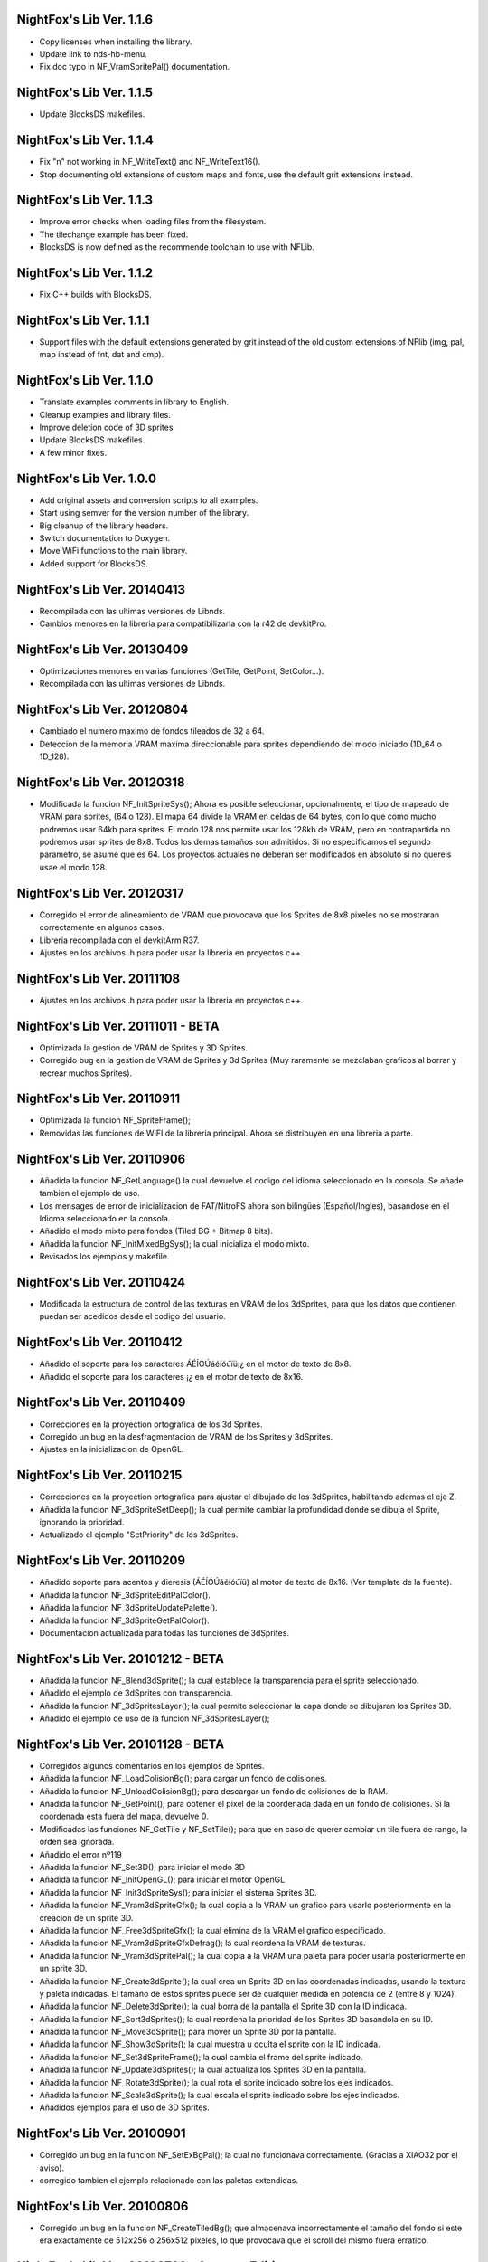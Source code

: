 NightFox's Lib Ver. 1.1.6
-------------------------

- Copy licenses when installing the library.
- Update link to nds-hb-menu.
- Fix doc typo in NF_VramSpritePal() documentation.

NightFox's Lib Ver. 1.1.5
-------------------------

- Update BlocksDS makefiles.

NightFox's Lib Ver. 1.1.4
-------------------------

- Fix "\n" not working in NF_WriteText() and NF_WriteText16().
- Stop documenting old extensions of custom maps and fonts, use the default grit
  extensions instead.

NightFox's Lib Ver. 1.1.3
-------------------------

- Improve error checks when loading files from the filesystem.
- The tilechange example has been fixed.
- BlocksDS is now defined as the recommende toolchain to use with NFLib.

NightFox's Lib Ver. 1.1.2
-------------------------

- Fix C++ builds with BlocksDS.

NightFox's Lib Ver. 1.1.1
-------------------------

- Support files with the default extensions generated by grit instead of the old
  custom extensions of NFlib (img, pal, map instead of fnt, dat and cmp).

NightFox's Lib Ver. 1.1.0
-------------------------

- Translate examples comments in library to English.
- Cleanup examples and library files.
- Improve deletion code of 3D sprites
- Update BlocksDS makefiles.
- A few minor fixes.

NightFox's Lib Ver. 1.0.0
-------------------------

- Add original assets and conversion scripts to all examples.
- Start using semver for the version number of the library.
- Big cleanup of the library headers.
- Switch documentation to Doxygen.
- Move WiFi functions to the main library.
- Added support for BlocksDS.

NightFox's Lib Ver. 20140413
----------------------------

- Recompilada con las ultimas versiones de Libnds.
- Cambios menores en la libreria para compatibilizarla con la r42 de devkitPro.

NightFox's Lib Ver. 20130409
----------------------------

- Optimizaciones menores en varias funciones (GetTile, GetPoint, SetColor...).
- Recompilada con las ultimas versiones de Libnds.

NightFox's Lib Ver. 20120804
----------------------------

- Cambiado el numero maximo de fondos tileados de 32 a 64.
- Deteccion de la memoria VRAM maxima direccionable para sprites dependiendo
  del modo iniciado (1D_64 o 1D_128).

NightFox's Lib Ver. 20120318
----------------------------

- Modificada la funcion NF_InitSpriteSys(); Ahora es posible seleccionar,
  opcionalmente, el tipo de mapeado de VRAM para sprites, (64 o 128). El mapa
  64 divide la VRAM en celdas de 64 bytes, con lo que como mucho podremos usar
  64kb para sprites. El modo 128 nos permite usar los 128kb de VRAM, pero en
  contrapartida no podremos usar sprites de 8x8. Todos los demas tamaños son
  admitidos. Si no especificamos el segundo parametro, se asume que es 64.
  Los proyectos actuales no deberan ser modificados en absoluto si no quereis
  usae el modo 128.

NightFox's Lib Ver. 20120317
----------------------------

- Corregido el error de alineamiento de VRAM que provocava que los Sprites de
  8x8 pixeles no se mostraran correctamente en algunos casos.
- Libreria recompilada con el devkitArm R37.
- Ajustes en los archivos .h para poder usar la libreria en proyectos c++.

NightFox's Lib Ver. 20111108
----------------------------

- Ajustes en los archivos .h para poder usar la libreria en proyectos c++.

NightFox's Lib Ver. 20111011 - BETA
-----------------------------------

- Optimizada la gestion de VRAM de Sprites y 3D Sprites.
- Corregido bug en la gestion de VRAM de Sprites y 3d Sprites (Muy raramente
  se mezclaban graficos al borrar y recrear muchos Sprites).

NightFox's Lib Ver. 20110911
----------------------------

- Optimizada la funcion NF_SpriteFrame();
- Removidas las funciones de WIFI de la libreria principal. Ahora se distribuyen
  en una libreria a parte.

NightFox's Lib Ver. 20110906
----------------------------

- Añadida la funcion NF_GetLanguage() la cual devuelve el codigo del idioma
  seleccionado en la consola. Se añade tambien el ejemplo de uso.
- Los mensages de error de inicializacion de FAT/NitroFS ahora son bilingües
  (Español/Ingles), basandose en el Idioma seleccionado en la consola.
- Añadido el modo mixto para fondos (Tiled BG + Bitmap 8 bits).
- Añadida la funcion NF_InitMixedBgSys(); la cual inicializa el modo mixto.
- Revisados los ejemplos y makefile.

NightFox's Lib Ver. 20110424
----------------------------

- Modificada la estructura de control de las texturas en VRAM de los 3dSprites,
  para que los datos que contienen puedan ser acedidos desde el codigo del
  usuario.

NightFox's Lib Ver. 20110412
----------------------------

- Añadido el soporte para los caracteres ÁÉÍÓÚáéíóúïü¡¿ en el motor de
  texto de 8x8.
- Añadido el soporte para los caracteres ¡¿ en el motor de texto de 8x16.

NightFox's Lib Ver. 20110409
----------------------------

- Correcciones en la proyection ortografica de los 3d Sprites.
- Corregido un bug en la desfragmentacion de VRAM de los Sprites y 3dSprites.
- Ajustes en la inicializacion de OpenGL.

NightFox's Lib Ver. 20110215
----------------------------

- Correcciones en la proyection ortografica para ajustar el dibujado de los
  3dSprites, habilitando ademas el eje Z.
- Añadida la funcion NF_3dSpriteSetDeep(); la cual permite cambiar la
  profundidad donde se dibuja el Sprite, ignorando la prioridad.
- Actualizado el ejemplo "SetPriority" de los 3dSprites.

NightFox's Lib Ver. 20110209
----------------------------

- Añadido soporte para acentos y dieresis (ÁÉÍÓÚáéíóúïü) al motor de texto
  de 8x16. (Ver template de la fuente).
- Añadida la funcion NF_3dSpriteEditPalColor().
- Añadida la funcion NF_3dSpriteUpdatePalette().
- Añadida la funcion NF_3dSpriteGetPalColor().
- Documentacion actualizada para todas las funciones de 3dSprites.

NightFox's Lib Ver. 20101212 - BETA
-----------------------------------

- Añadida la funcion NF_Blend3dSprite(); la cual establece la transparencia
  para el sprite seleccionado.
- Añadido el ejemplo de 3dSprites con transparencia.
- Añadida la funcion NF_3dSpritesLayer(); la cual permite seleccionar la capa
  donde se dibujaran los Sprites 3D.
- Añadido el ejemplo de uso de la funcion NF_3dSpritesLayer();

NightFox's Lib Ver. 20101128 - BETA
-----------------------------------

- Corregidos algunos comentarios en los ejemplos de Sprites.
- Añadida la funcion NF_LoadColisionBg(); para cargar un fondo de colisiones.
- Añadida la funcion NF_UnloadColisionBg(); para descargar un fondo de
  colisiones de la RAM.
- Añadida la funcion NF_GetPoint(); para obtener el pixel de la coordenada dada
  en un fondo de colisiones. Si la coordenada esta fuera del mapa, devuelve 0.
- Modificadas las funciones NF_GetTile y NF_SetTile(); para que en caso de querer
  cambiar un tile fuera de rango, la orden sea ignorada.
- Añadido el error nº119
- Añadida la funcion NF_Set3D(); para iniciar el modo 3D
- Añadida la funcion NF_InitOpenGL(); para iniciar el motor OpenGL
- Añadida la funcion NF_Init3dSpriteSys(); para iniciar el sistema Sprites 3D.
- Añadida la funcion NF_Vram3dSpriteGfx(); la cual copia a la VRAM un grafico
  para usarlo posteriormente en la creacion de un sprite 3D.
- Añadida la funcion NF_Free3dSpriteGfx(); la cual elimina de la VRAM el
  grafico especificado.
- Añadida la funcion NF_Vram3dSpriteGfxDefrag(); la cual reordena la VRAM
  de texturas.
- Añadida la funcion NF_Vram3dSpritePal(); la cual copia a la VRAM una paleta
  para poder usarla posteriormente en un sprite 3D.
- Añadida la funcion NF_Create3dSprite(); la cual crea un Sprite 3D en las
  coordenadas indicadas, usando la textura y paleta indicadas. El tamaño de
  estos sprites puede ser de cualquier medida en potencia de 2 (entre 8 y 1024).
- Añadida la funcion NF_Delete3dSprite(); la cual borra de la pantalla el
  Sprite 3D con la ID indicada.
- Añadida la funcion NF_Sort3dSprites(); la cual reordena la prioridad de los
  Sprites 3D basandola en su ID.
- Añadida la funcion NF_Move3dSprite(); para mover un Sprite 3D
  por la pantalla.
- Añadida la funcion NF_Show3dSprite(); la cual muestra u oculta el sprite
  con la ID indicada.
- Añadida la funcion NF_Set3dSpriteFrame(); la cual cambia el frame del sprite
  indicado.
- Añadida la funcion NF_Update3dSprites(); la cual actualiza los Sprites 3D
  en la pantalla.
- Añadida la funcion NF_Rotate3dSprite(); la cual rota el sprite indicado
  sobre los ejes indicados.
- Añadida la funcion NF_Scale3dSprite(); la cual escala el sprite indicado
  sobre los ejes indicados.
- Añadidos ejemplos para el uso de 3D Sprites.

NightFox's Lib Ver. 20100901
----------------------------

- Corregido un bug en la funcion NF_SetExBgPal(); la cual no
  funcionava correctamente. (Gracias a XIAO32 por el aviso).
- corregido tambien el ejemplo relacionado con las paletas extendidas.

NightFox's Lib Ver. 20100806
----------------------------

- Corregido un bug en la funcion NF_CreateTiledBg(); que almacenava
  incorrectamente el tamaño del fondo si este era exactamente de 512x256 o
  256x512 pixeles, lo que provocava que el scroll del mismo fuera erratico.

NightFox's Lib Ver. 20100730 - Summer Edition
---------------------------------------------

- Añadido el modo 2 en 2D para poder usar fondos tileados Affine.
- Añadida la funcion NF_InitAffineBgSys(); para inicializar los fondos Affine.
- Añadida la funcion NF_LoadAffineBg(); para la carga de fondos Affine,
  con tamaños de 256x256 y 512x512 pixeles.Los buffers para fondos tileados
  deben estar inicializados antes de usar esta funcion.
- Añadida la funcion NF_UnloadAffineBg(); para descargar de la RAM los fondos
  affine cargados. Simplemente llama a la funcion NF_UnloadTiledBg();
- Añadida la funcion NF_CreateAffineBg(); para la creacion de fondos Affine,
  con tamaños de 256x256 y 512x512 pixeles.
- Añadida la funcion NF_DeleteAffineBg(); para el borrado de fondos Affine.
- Añadida la funcion NF_AffineBgTransform(); que modifica los parametros de
  la matriz de transformacion del fondo affine.
- Añadida la funcion NF_AffineBgMove(); que desplaza y rota un fondo Affine.
- Añadida la funcion NF_AffineBgCenter(); que define el centro de rotacion del
  fondo Affine.
- Añadido el ejemplo para el uso de fondos Affine.
- Añadidos los errores 117 y 118.
- Modificada la funcion NF_SetTile(); para poder asignar tiles en formato U16.
- Se detecta un bug en la ultima version de GRIT convirtiendo fondos sin
  optimizar el tileset (fuentes). Se adjunta la version anterior y se modifica
  el BAT encargado de convertir las fuentes para que use la version antigua.
- Se recompila la libreria usando la ultima version de devkitarm.

NightFox's Lib Ver. 20100701
----------------------------

- Modificada la funcion NF_GetTile() devolviendo ahora un valor u16 en
  vez de u8.
- En el ejemplo "graphics/bg" eliminada la linea que cargaba dos veces el mismo
  fondo. (Gracias a Draco por el aviso).
- Modificado el mensage de error si falla la inicializacion de FAT o NitroFS,
  informando ahora de las posibles soluciones.
- Modificadas las splashscreens para dar los creditos de las librerias usadas.
- No se ha modificado la documentacion, dado que no se ha cambiado ninguna de
  las funciones de la libreria.

NightFox's Lib Ver. 20100312
----------------------------

- Eliminado el soporte para EFS, dado que la libreria esta obsoleta.
- Añadido soporte para NitroFS, el cual viene de serie con el DevkitArm.
- Actualizados todos los ejemplos para que usen NitroFS en vez de EFS.
- Añadido el "Homebrew menu" para lanzar archivos NDS que usen NitroFS en
  flashcards no compatibles con pase de argumentos ``(int argc, char **argv)``.
  Puedes encontrarlo en la carpeta tools.

NightFox's Lib Ver. 20100304
----------------------------

- Libreria recompilada para que funcione con devkitPro R28.

- Modificada la libreria EFS lib para corregir las advertencias durante la
  compilacion.

  ::

      efs_lib.c: In function 'CheckFile':
      efs_lib.c(305): warning: array subscript has type 'char'

  Se ha modidicado esta linea:

  ::

      ext[i] = tolower(ext[i]);

  Con estas:

  ::

      letter = ext[i];
      if (letter >= 65 && letter <= 90) letter += 32;
      ext[i] = letter;

NightFox's Lib Ver. 20100301
----------------------------

- Añadida la funcion NF_LoadBMP(); la cual carga un archivo BMP de 8, 16 o 24
  bits en un slot de imagen de 16 bits.
- Añadido el parametro "alpha" a la funcion NF_Draw16bitsImage(); para decidir
  si el color magenta es o no transparente.
- Añadido los ejemplos de carga de archivos en formato BMP.
- Añadido el ejemplo de scroll de una imagen cargada desde un BMP.

NightFox's Lib Ver. 20100209
----------------------------

- Añadido el ejemplo de zoom x2 con interpolacion.
- Añadido el ejemplo de zoom x3 con interpolacion.
- Añadida la funcion NF_Init8bitsBgBuffers(); que inicializa los buffers para
  fondos bitmap de 8 bits.
- Añadida la funcion NF_Reset8bitsBgBuffers(); que reinicializa los buffers de
  fondos bitmap de 8 bits.
- Añadida la funcion NF_Load8bitsBg(); que carga un fondo bitmap de 8 bits de
  hasta 256x256 pixeles.
- Añadida la funcion NF_Unload8bitsBg(); que borra de la ram un fondo bitmap
  de 8 bits, previamente cargado.
- Añadida la funcion NF_Copy8bitsBuffer(); la cual copia un fondo de 8 bits
  cargado en RAM a la VRAM o al BackBuffer.
- Añadida la funcion NF_Init8bitsBackBuffer(); que iniciliza el BackBuffer de
  8 bits.
- Añadida la funcion NF_Enable8bitsBackBuffer(); que habilita el BackBuffer de
  8 bits para la pantalla seleccionada.
- Añadida la funcion NF_Disble8bitsBackBuffer(); que deshabilita el BackBuffer
  de 8 bits, liberando la memoria RAM usada.
- Añadida la funcion NF_Flip8bitsBackBuffer(); la cual manda el Backbuffer de
  8 bits a la VRAM.
- Añadida la funcion NF_Load16bImgData(); que carga una imagen de 16 bits en
  RAM, con un tamaño maximo de 256x256 pixeles. La imagen se carga en un slot
  de fondos de 16 bits.
- Añadida la funcion NF_Draw16bitsImage(); la cual dibuja una imagen cargada
  en RAM en el backbuffer de la pantalla indicada.

NightFox's Lib Ver. 20100203
----------------------------

- Añadida la documentacion de la funcion void NF_RotateTileGfx();
- Añadido el Modo 5 en la funcion NF_Set2D();
- Añadida la funcion NF_InitBitmapBgSys(); la cual inicializa los fondos en
  modo bitmap, tanto en 8 como 16 bits.
- Añadida la funcion NF_Init16bitsBgBuffers(); el cual inicializa los buffer
  para guardar fondos en modo BITMAP.
- Añadida la funcion NF_Reset16bitsBgBuffers(); la cual borra el contenido de
  los buffers de fondos BITMAP.
- Añadida la funcion NF_Init16bitsBackBuffer(); la cual inicializa los
  backbuffers de 16bits.
- Añadida la funcion NF_Enable16bitsBackBuffer(); la cual habilita el
  BackBuffer de 16 bits en la pantalla indicada.
- Añadida la funcion NF_Disble16bitsBackBuffer(); la cual borra y libera de
  la RAM el BackBuffer indicado.
- Añadida la funcion NF_Flip16bitsBackBuffer(); la cual copia el contenido del
  BackBuffer a la VRAM de la pantalla indicada.
- Añadida la funcion NF_Load16bitsBg(); la cual carga un bitmap de 16 bits
  convertido previamente con GRIT, siendo el tamaño maximo 256x256.
- Añadida la funcion NF_Unload16bitsBg(); la cual borra del buffer en RAM
  una imagen cargada previamente.
- Añadida la funcion NF_Copy16bitsBuffer(); la cual copia los datos cargados
  en un buffer a la VRAM o al BackBuffer.
- Añadida la funcion NF_DmaMemCopy(); la cual copia bloques de memoria usando
  el DMA de manera segura (vacia el cache antes de manera automatica).
- Todas las funciones de copia de la libreria de RAM a VRAM ahora se realizan
  usando el canal DMA, lo que acelera el proceso en un 25% aproximadamente.

NightFox's Lib Ver. 20100130
----------------------------

- Añadida la funcion void NF_RotateTileGfx(); la cual rota el grafico de un
  tile en la direccion indicada.
- Dado a la funcion anterior, las fuentes para texto no necesitan mas las
  partes rotadas de derecha e izquierda, pero se mantiene la compatibilidad
  con las que ya tubieras hechas.
- Modificada la funcion NF_LoadTextFont16(); para poder cargar
  fuentes rotadas.
- Modificada la funcion NF_CreateTextLayer16(); para poder crear capas con
  el texto rotado.
- Corregido Bug en la funcion NF_WriteText(); que calculava mal la coordenada
  Y en modo rotado 90º a la derecha.
- Añadido ejemplo de texto con fuentes 8x16 con rotacion.

NightFox's Lib Ver. 20100129
----------------------------

- Añadido soporte para texto de 8x16 sin rotacion.
- Añadida la funcion NF_LoadTextFont16();
- Añadida la funcion NF_CreateTextLayer16();
- Añadida la funcion NF_WriteText16();
- Añadida la funcion NF_ClearTextLayer16();
- Añadido el ejemplo para textos de 8x16.

NightFox's Lib Ver. 20091231
----------------------------

- Actualizado el Makefile a la version R27.
- Textos: Corregido un bug en la funcion NF_ClearTextLayer(); que provocaba
  desbordamientos de memoria al usarla (cosas de poner un bitshift mal por
  un despiste).

NightFox's Lib Ver. 20091207
----------------------------

- Ejemplos: Añadido el ejemplo "Wave"
- Ejemplos: Añadido el ejemplo "Water reflect"
- Entorno: Libreria recompilada y probada con el devkitPro R27

NightFox's Lib Ver. 20091202
----------------------------

- Fondos 2D: Añadida la funcion NF_GetTilePal(); que permite obtener el numero
  de paleta que usa un tile en concreto entre las 16 disponibles. Por defecto,
  los fondos solo cargan una paleta que se carga en el slot 0.
- Fondos 2D: Añadida la funcion NF_SetTilePal(); que permite cambiar el numero
  de paleta que usa un tile en concreto entre las 16 disponibles.
- Fondos 2D: Añadida la funcion NF_LoadExBgPal(); la cual carga en un slot en
  RAM una paleta de fondos para poderla usar luego como paleta extendida.
- Fondos 2D: Añadida la funcion NF_UnloadExBgPal(); la cual borra de la RAM
  la paleta del slot especificado.
- Fondos 2D: Añadida la funcion NF_VramExBgPal(); la cual copia a la VRAM
  una paleta extendida cargada previamente en RAM.
- Fondos 2D: Añadida la funcion NF_SetExBgPal(); la cual selecciona que paleta
  extendida cargada en VRAM usara el fondo seleccionado.
- Textos: Añadida la funcion NF_DefineTextColor(); la cual permitira definir
  hasta 16 colores diferentes por cada capa de texto.
- Textos: Añadida la funcion NF_SetTextColor(); la cual permitira escoger con
  que color se escribira el texto de entre los 16 definidos por el usuario.
- Fondos 2D: Añadida la funcion NF_SetTileHflip(); que invierte el estado del
  FLIP horizontal de un tile del mapa especificado.
- Fondos 2D: Añadida la funcion NF_SetTileVflip(); que invierte el estado del
  FLIP vertical de un tile del mapa especificado.
- Ejemplos actualizados.
- Documentacion actualizada.

NightFox's Lib Ver. 20091127
----------------------------

- Fondos 2D: Las funciones de manipulacion de paletas de han renombrado
  añadiendo el prefijo "Bg", ya que futuramente se añadiran las mismas
  para manipular las paletas de los sprites.
- Reorganizacion de algunas funciones dentro de los ficheros de la libreria.
- Añadidas varias trampas de debug en caso de querer usar las funciones de
  tiles o paletas sobre fondos no creados.
- Sprites: añadida la funcion NF_SpriteSetPalColor();
- Sprites: Añadida la funcion NF_SpriteEditPalColor();
- Sprites: Añadida la funcion NF_SpriteUpdatePalette();
- Sprites: Añadida la funcion NF_SpriteGetPalColor();
- Documentacion actualizada.
- Ejemplos actualizados.

NightFox's Lib Ver. 20091122
----------------------------

- Texto: Añadido el soporte para los caracteres "Ç", "ç", "Ñ" y "ñ"
- Texto: Añadido el soporte para el caracter de control "\n" (nueva linea)
- Ejemplo: Actualizado el ejemplo de texto simple (uso de "\n")
- Fondos 2D: Añadida la funcion NF_SetPalcolor(); para cambiar un color de
  la paleta del fondo especificado. (edita la paleta en VRAM, lento)
- Fondos 2D: Añadida la funcion NF_EditPalColor(); para editar un color de
  la paleta del fondo especificado (edita el buffer en RAM).
- Fondos 2D: Añadida la funcion NF_UpdatePalette(); para actualizar en VRAM
  la paleta modificada en RAM
- Fondos 2D: Añadida la funcion NF_GetPalColor(); para obtener el valor de un
  color de la paleta cargada en RAM
  (Gracias a AntonioD por ayudarme en la manipulacion de paletas)
- Por hacer: Actualizar la documentacion con las funciones añadidas
- Ejemplo: Añadido ejemplo sobre la manipulacion de paletas

NightFox's Lib Ver. 20091115
----------------------------

- Añadido el ejemplo de alpha blending

NightFox's Lib Ver. 20091101
----------------------------

- Añadida la documentacion en Italiano (tide75)
- Añadido el ejemplo de fondos animados con tiles

NightFox's Lib Ver. 20091014
----------------------------

- Añadida la funcion NF_SetTile();
- Añadido el ejemplo de cliente/servidor por UDP.
- Libreria de texto reescrita por completo.
- Eliminada la funcion NF_InitTextBuffers(); siendo inecesario su uso.
- Cambios en la funcion NF_LoadTextFont(); debiendo ahora de especificar el
  tamaño en pixeles del mapa (256x256 por ejemplo).
- Añadidos varios ejemplos, todos ellos compilables.
